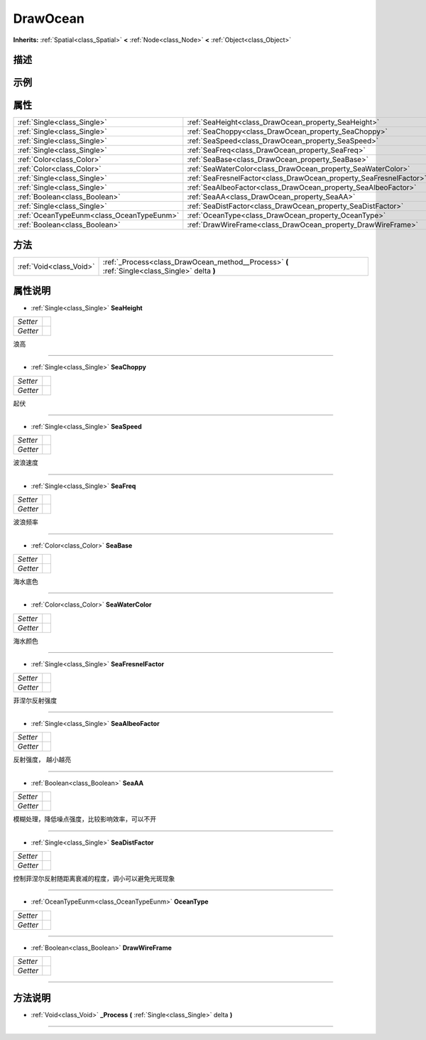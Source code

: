 .. _class_DrawOcean:

DrawOcean 
===================

**Inherits:** :ref:`Spatial<class_Spatial>` **<** :ref:`Node<class_Node>` **<** :ref:`Object<class_Object>`

描述
----



示例
----

属性
----

+-------------------------------------------+--------------------------------------------------------------------+
| :ref:`Single<class_Single>`               | :ref:`SeaHeight<class_DrawOcean_property_SeaHeight>`               |
+-------------------------------------------+--------------------------------------------------------------------+
| :ref:`Single<class_Single>`               | :ref:`SeaChoppy<class_DrawOcean_property_SeaChoppy>`               |
+-------------------------------------------+--------------------------------------------------------------------+
| :ref:`Single<class_Single>`               | :ref:`SeaSpeed<class_DrawOcean_property_SeaSpeed>`                 |
+-------------------------------------------+--------------------------------------------------------------------+
| :ref:`Single<class_Single>`               | :ref:`SeaFreq<class_DrawOcean_property_SeaFreq>`                   |
+-------------------------------------------+--------------------------------------------------------------------+
| :ref:`Color<class_Color>`                 | :ref:`SeaBase<class_DrawOcean_property_SeaBase>`                   |
+-------------------------------------------+--------------------------------------------------------------------+
| :ref:`Color<class_Color>`                 | :ref:`SeaWaterColor<class_DrawOcean_property_SeaWaterColor>`       |
+-------------------------------------------+--------------------------------------------------------------------+
| :ref:`Single<class_Single>`               | :ref:`SeaFresnelFactor<class_DrawOcean_property_SeaFresnelFactor>` |
+-------------------------------------------+--------------------------------------------------------------------+
| :ref:`Single<class_Single>`               | :ref:`SeaAlbeoFactor<class_DrawOcean_property_SeaAlbeoFactor>`     |
+-------------------------------------------+--------------------------------------------------------------------+
| :ref:`Boolean<class_Boolean>`             | :ref:`SeaAA<class_DrawOcean_property_SeaAA>`                       |
+-------------------------------------------+--------------------------------------------------------------------+
| :ref:`Single<class_Single>`               | :ref:`SeaDistFactor<class_DrawOcean_property_SeaDistFactor>`       |
+-------------------------------------------+--------------------------------------------------------------------+
| :ref:`OceanTypeEunm<class_OceanTypeEunm>` | :ref:`OceanType<class_DrawOcean_property_OceanType>`               |
+-------------------------------------------+--------------------------------------------------------------------+
| :ref:`Boolean<class_Boolean>`             | :ref:`DrawWireFrame<class_DrawOcean_property_DrawWireFrame>`       |
+-------------------------------------------+--------------------------------------------------------------------+

方法
----

+-------------------------+------------------------------------------------------------------------------------------------+
| :ref:`Void<class_Void>` | :ref:`_Process<class_DrawOcean_method__Process>` **(** :ref:`Single<class_Single>` delta **)** |
+-------------------------+------------------------------------------------------------------------------------------------+

属性说明
-------

.. _class_DrawOcean_property_SeaHeight:

- :ref:`Single<class_Single>` **SeaHeight**

+----------+---+
| *Setter* |   |
+----------+---+
| *Getter* |   |
+----------+---+

浪高

----

.. _class_DrawOcean_property_SeaChoppy:

- :ref:`Single<class_Single>` **SeaChoppy**

+----------+---+
| *Setter* |   |
+----------+---+
| *Getter* |   |
+----------+---+

起伏

----

.. _class_DrawOcean_property_SeaSpeed:

- :ref:`Single<class_Single>` **SeaSpeed**

+----------+---+
| *Setter* |   |
+----------+---+
| *Getter* |   |
+----------+---+

波浪速度

----

.. _class_DrawOcean_property_SeaFreq:

- :ref:`Single<class_Single>` **SeaFreq**

+----------+---+
| *Setter* |   |
+----------+---+
| *Getter* |   |
+----------+---+

波浪频率

----

.. _class_DrawOcean_property_SeaBase:

- :ref:`Color<class_Color>` **SeaBase**

+----------+---+
| *Setter* |   |
+----------+---+
| *Getter* |   |
+----------+---+

海水底色

----

.. _class_DrawOcean_property_SeaWaterColor:

- :ref:`Color<class_Color>` **SeaWaterColor**

+----------+---+
| *Setter* |   |
+----------+---+
| *Getter* |   |
+----------+---+

海水颜色

----

.. _class_DrawOcean_property_SeaFresnelFactor:

- :ref:`Single<class_Single>` **SeaFresnelFactor**

+----------+---+
| *Setter* |   |
+----------+---+
| *Getter* |   |
+----------+---+

菲涅尔反射强度

----

.. _class_DrawOcean_property_SeaAlbeoFactor:

- :ref:`Single<class_Single>` **SeaAlbeoFactor**

+----------+---+
| *Setter* |   |
+----------+---+
| *Getter* |   |
+----------+---+

反射强度， 越小越亮

----

.. _class_DrawOcean_property_SeaAA:

- :ref:`Boolean<class_Boolean>` **SeaAA**

+----------+---+
| *Setter* |   |
+----------+---+
| *Getter* |   |
+----------+---+

模糊处理，降低噪点强度，比较影响效率，可以不开

----

.. _class_DrawOcean_property_SeaDistFactor:

- :ref:`Single<class_Single>` **SeaDistFactor**

+----------+---+
| *Setter* |   |
+----------+---+
| *Getter* |   |
+----------+---+

控制菲涅尔反射随距离衰减的程度，调小可以避免光斑现象

----

.. _class_DrawOcean_property_OceanType:

- :ref:`OceanTypeEunm<class_OceanTypeEunm>` **OceanType**

+----------+---+
| *Setter* |   |
+----------+---+
| *Getter* |   |
+----------+---+



----

.. _class_DrawOcean_property_DrawWireFrame:

- :ref:`Boolean<class_Boolean>` **DrawWireFrame**

+----------+---+
| *Setter* |   |
+----------+---+
| *Getter* |   |
+----------+---+



----


方法说明
-------

.. _class_DrawOcean_method__Process:

- :ref:`Void<class_Void>` **_Process** **(** :ref:`Single<class_Single>` delta **)**



----

